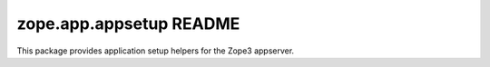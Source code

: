 zope.app.appsetup README
========================

This package provides application setup helpers for the Zope3 appserver.
